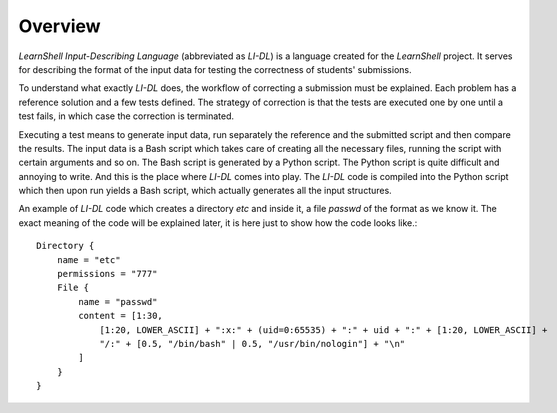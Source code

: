 ########
Overview
########

*LearnShell Input-Describing Language* (abbreviated as *LI-DL*) is a language created for the *LearnShell* project. It serves for describing the format of the input data for testing the correctness of students' submissions.

To understand what exactly *LI-DL* does, the workflow of correcting a submission must be explained. Each problem has a reference solution and a few tests defined. The strategy of correction is that the tests are executed one by one until a test fails, in which case the correction is terminated.

Executing a test means to generate input data, run separately the reference and the submitted script and then compare the results. The input data is a Bash script which takes care of creating all the necessary files, running the script with certain arguments and so on. The Bash script is generated by a Python script. The Python script is quite difficult and annoying to write. And this is the place where *LI-DL* comes into play. The *LI-DL* code is compiled into the Python script which then upon run yields a Bash script, which actually generates all the input structures.

An example of *LI-DL* code which creates a directory `etc` and inside it, a file `passwd` of the format as we know it. The exact meaning of the code will be explained later, it is here just to show how the code looks like.::

    Directory {
        name = "etc"
        permissions = "777"
        File {
            name = "passwd"
            content = [1:30,
                [1:20, LOWER_ASCII] + ":x:" + (uid=0:65535) + ":" + uid + ":" + [1:20, LOWER_ASCII] +
                "/:" + [0.5, "/bin/bash" | 0.5, "/usr/bin/nologin"] + "\n"
            ]
        }
    }

